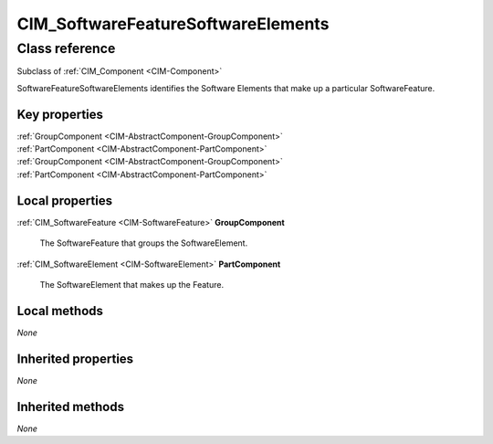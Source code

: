 .. _CIM-SoftwareFeatureSoftwareElements:

CIM_SoftwareFeatureSoftwareElements
-----------------------------------

Class reference
===============
Subclass of :ref:`CIM_Component <CIM-Component>`

SoftwareFeatureSoftwareElements identifies the Software Elements that make up a particular SoftwareFeature.


Key properties
^^^^^^^^^^^^^^

| :ref:`GroupComponent <CIM-AbstractComponent-GroupComponent>`
| :ref:`PartComponent <CIM-AbstractComponent-PartComponent>`
| :ref:`GroupComponent <CIM-AbstractComponent-GroupComponent>`
| :ref:`PartComponent <CIM-AbstractComponent-PartComponent>`

Local properties
^^^^^^^^^^^^^^^^

.. _CIM-SoftwareFeatureSoftwareElements-GroupComponent:

:ref:`CIM_SoftwareFeature <CIM-SoftwareFeature>` **GroupComponent**

    The SoftwareFeature that groups the SoftwareElement.

    
.. _CIM-SoftwareFeatureSoftwareElements-PartComponent:

:ref:`CIM_SoftwareElement <CIM-SoftwareElement>` **PartComponent**

    The SoftwareElement that makes up the Feature.

    

Local methods
^^^^^^^^^^^^^

*None*

Inherited properties
^^^^^^^^^^^^^^^^^^^^

*None*

Inherited methods
^^^^^^^^^^^^^^^^^

*None*

